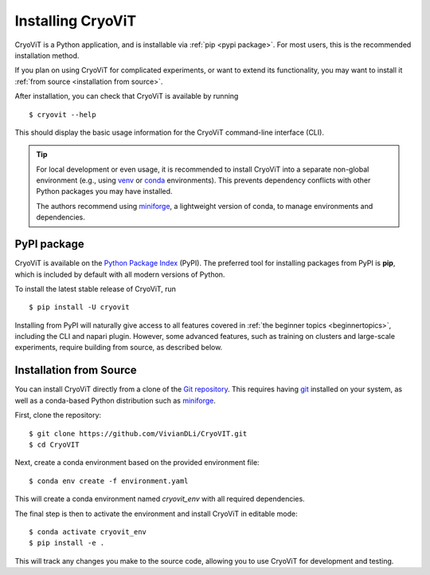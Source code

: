 Installing CryoViT
========================

CryoViT is a Python application, and is installable
via :ref:`pip <pypi package>`.
For most users, this is the recommended installation method.

If you plan on using CryoViT for complicated experiments,
or want to extend its functionality,
you may want to install it :ref:`from source <installation from source>`.

.. highlight:: console

After installation, you can check that CryoViT is available by running ::

    $ cryovit --help

This should display the basic usage information for the
CryoViT command-line interface (CLI).

.. tip::

    For local development or even usage, it is recommended to install CryoViT
    into a separate non-global environment (e.g., using `venv`_ or `conda`_ environments).
    This prevents dependency conflicts with other Python packages you may have installed.

    The authors recommend using `miniforge`_, a lightweight version of conda, to manage environments and dependencies.

.. _venv: https://docs.python.org/3/library/venv.html
.. _conda: https://conda.io/projects/conda/en/latest/user-guide/getting-started.html
.. _miniforge: https://github.com/conda-forge/miniforge

========================
PyPI package
========================

CryoViT is available on the `Python Package Index`_ (PyPI).
The preferred tool for installing packages from PyPI is **pip**,
which is included by default with all modern versions of Python.

.. _Python Package Index: https://pypi.org/project/cryovit/

To install the latest stable release of CryoViT, run ::

    $ pip install -U cryovit

Installing from PyPI will naturally give access to all features covered
in :ref:`the beginner topics <beginnertopics>`,
including the CLI and napari plugin.
However, some advanced features, such as training on clusters and large-scale
experiments, require building from source, as described below.

========================
Installation from Source
========================

You can install CryoViT directly from a clone of the `Git repository`_.
This requires having `git`_ installed on your system, as well as a conda-based
Python distribution such as `miniforge`_.

.. _Git repository: https://github.com/VivianDLi/CryoVIT
.. _git: https://git-scm.com/downloads
.. _miniforge: https://github.com/conda-forge/miniforge

First, clone the repository: ::

    $ git clone https://github.com/VivianDLi/CryoVIT.git
    $ cd CryoVIT

Next, create a conda environment based on the provided environment file: ::

    $ conda env create -f environment.yaml

This will create a conda environment named `cryovit_env`
with all required dependencies.

The final step is then to activate the environment
and install CryoViT in editable mode: ::

    $ conda activate cryovit_env
    $ pip install -e .

This will track any changes you make to the source code, allowing you to
use CryoViT for development and testing.
